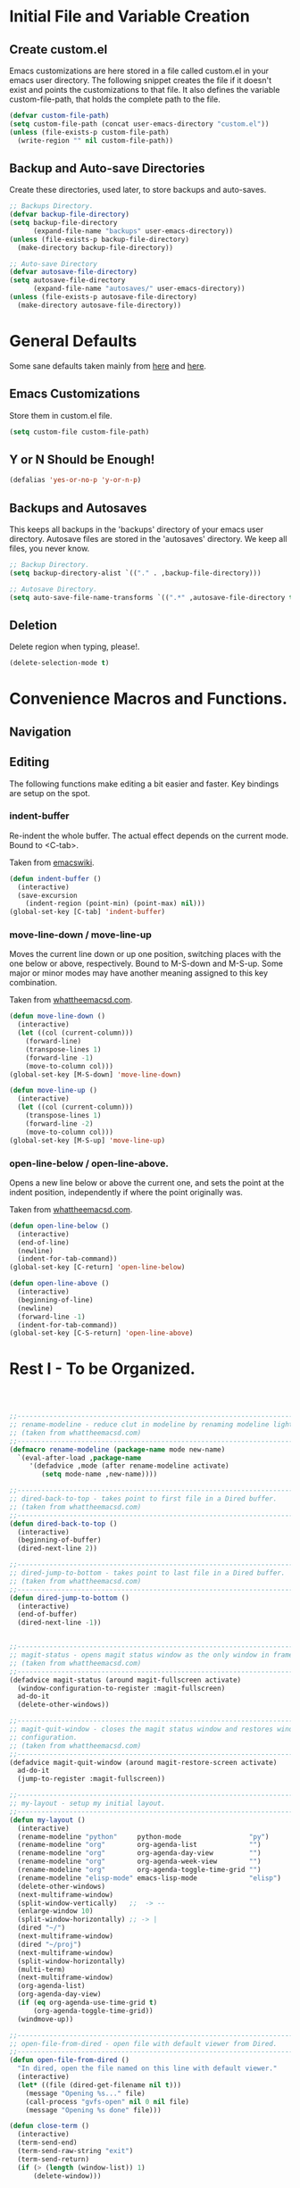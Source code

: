 * Initial File and Variable Creation
** Create custom.el
Emacs customizations are here stored in a file called custom.el in
your emacs user directory.  The following snippet creates the file if
it doesn't exist and points the customizations to that file.  It also
defines the variable custom-file-path, that holds the complete path to
the file.

#+BEGIN_SRC emacs-lisp
  (defvar custom-file-path)
  (setq custom-file-path (concat user-emacs-directory "custom.el"))
  (unless (file-exists-p custom-file-path)
    (write-region "" nil custom-file-path))
#+END_SRC

** Backup and Auto-save Directories
Create these directories, used later, to store backups and auto-saves.

#+BEGIN_SRC emacs-lisp
  ;; Backups Directory.
  (defvar backup-file-directory)
  (setq backup-file-directory
        (expand-file-name "backups" user-emacs-directory))
  (unless (file-exists-p backup-file-directory)
    (make-directory backup-file-directory))

  ;; Auto-save Directory
  (defvar autosave-file-directory)
  (setq autosave-file-directory
        (expand-file-name "autosaves/" user-emacs-directory))
  (unless (file-exists-p autosave-file-directory)
    (make-directory autosave-file-directory))
#+END_SRC

* General Defaults
Some sane defaults taken mainly from [[https://github.com/durantschoon/.emacs.d][here]] and [[http://pages.sachachua.com/.emacs.d/Sacha.html#org7b1ada1][here]].
** Emacs Customizations
Store them in custom.el file.

#+BEGIN_SRC emacs-lisp
  (setq custom-file custom-file-path)
#+END_SRC

** Y or N Should be Enough!

#+BEGIN_SRC emacs-lisp
  (defalias 'yes-or-no-p 'y-or-n-p)
#+END_SRC

** Backups and Autosaves
This keeps all backups in the 'backups' directory of your emacs user
directory.  Autosave files are stored in the 'autosaves' directory. We
keep all files, you never know.

#+BEGIN_SRC emacs-lisp
  ;; Backup Directory.
  (setq backup-directory-alist `(("." . ,backup-file-directory)))

  ;; Autosave Directory.
  (setq auto-save-file-name-transforms `((".*" ,autosave-file-directory t)))
#+END_SRC

** Deletion
Delete region when typing, please!.

#+BEGIN_SRC emacs-lisp
  (delete-selection-mode t)
#+END_SRC

* Convenience Macros and Functions.
** Navigation
** Editing
The following functions make editing a bit easier and faster. Key
bindings are setup on the spot.
*** indent-buffer
Re-indent the whole buffer. The actual effect depends on the current
mode.  Bound to <C-tab>.

Taken from [[https://www.emacswiki.org/emacs/ReformatBuffer][emacswiki]].

#+BEGIN_SRC emacs-lisp
  (defun indent-buffer ()
    (interactive)
    (save-excursion
      (indent-region (point-min) (point-max) nil)))
  (global-set-key [C-tab] 'indent-buffer)
#+END_SRC
 
*** move-line-down / move-line-up
Moves the current line down or up one position, switching places with
the one below or above, respectively.  Bound to M-S-down and M-S-up.
Some major or minor modes may have another meaning assigned to this
key combination.

Taken from [[http://whattheemacsd.com][whattheemacsd.com]].

#+BEGIN_SRC emacs-lisp
  (defun move-line-down ()
    (interactive)
    (let ((col (current-column)))
      (forward-line)
      (transpose-lines 1)
      (forward-line -1)
      (move-to-column col)))
  (global-set-key [M-S-down] 'move-line-down)

  (defun move-line-up ()
    (interactive)
    (let ((col (current-column)))
      (transpose-lines 1)
      (forward-line -2)
      (move-to-column col)))
  (global-set-key [M-S-up] 'move-line-up)
#+END_SRC

*** open-line-below / open-line-above.
Opens a new line below or above the current one, and sets the point at
the indent position, independently if where the point originally was.

Taken from [[http://whattheemacsd.com][whattheemacsd.com]].

#+BEGIN_SRC emacs-lisp
  (defun open-line-below ()
    (interactive)
    (end-of-line)
    (newline)
    (indent-for-tab-command))
  (global-set-key [C-return] 'open-line-below)

  (defun open-line-above ()
    (interactive)
    (beginning-of-line)
    (newline)
    (forward-line -1)
    (indent-for-tab-command))
  (global-set-key [C-S-return] 'open-line-above)
#+END_SRC

* Rest I - To be Organized.
#+BEGIN_SRC emacs-lisp
  


  ;;------------------------------------------------------------------------------
  ;; rename-modeline - reduce clut in modeline by renaming modeline lighters.
  ;; (taken from whattheemacsd.com)
  ;;------------------------------------------------------------------------------
  (defmacro rename-modeline (package-name mode new-name)
    `(eval-after-load ,package-name
       '(defadvice ,mode (after rename-modeline activate)
          (setq mode-name ,new-name))))

  ;;------------------------------------------------------------------------------
  ;; dired-back-to-top - takes point to first file in a Dired buffer.
  ;; (taken from whattheemacsd.com)
  ;;------------------------------------------------------------------------------
  (defun dired-back-to-top ()
    (interactive)
    (beginning-of-buffer)
    (dired-next-line 2))

  ;;------------------------------------------------------------------------------
  ;; dired-jump-to-bottom - takes point to last file in a Dired buffer.
  ;; (taken from whattheemacsd.com)
  ;;------------------------------------------------------------------------------
  (defun dired-jump-to-bottom ()
    (interactive)
    (end-of-buffer)
    (dired-next-line -1))

  
  ;;------------------------------------------------------------------------------
  ;; magit-status - opens magit status window as the only window in frame.
  ;; (taken from whattheemacsd.com)
  ;;------------------------------------------------------------------------------
  (defadvice magit-status (around magit-fullscreen activate)
    (window-configuration-to-register :magit-fullscreen)
    ad-do-it
    (delete-other-windows))

  ;;------------------------------------------------------------------------------
  ;; magit-quit-window - closes the magit status window and restores window
  ;; configuration.
  ;; (taken from whattheemacsd.com)
  ;;------------------------------------------------------------------------------
  (defadvice magit-quit-window (around magit-restore-screen activate)
    ad-do-it
    (jump-to-register :magit-fullscreen))

  ;;------------------------------------------------------------------------------
  ;; my-layout - setup my initial layout.
  ;;------------------------------------------------------------------------------
  (defun my-layout ()
    (interactive)
    (rename-modeline "python"     python-mode                 "py")
    (rename-modeline "org"        org-agenda-list             "")
    (rename-modeline "org"        org-agenda-day-view         "")
    (rename-modeline "org"        org-agenda-week-view        "")
    (rename-modeline "org"        org-agenda-toggle-time-grid "")
    (rename-modeline "elisp-mode" emacs-lisp-mode             "elisp")
    (delete-other-windows)
    (next-multiframe-window)
    (split-window-vertically)   ;;  -> --
    (enlarge-window 10)
    (split-window-horizontally) ;; -> |
    (dired "~/")
    (next-multiframe-window)
    (dired "~/proj")
    (next-multiframe-window)
    (split-window-horizontally)
    (multi-term)
    (next-multiframe-window)
    (org-agenda-list)
    (org-agenda-day-view)
    (if (eq org-agenda-use-time-grid t)
        (org-agenda-toggle-time-grid))
    (windmove-up))

  ;;------------------------------------------------------------------------------
  ;; open-file-from-dired - open file with default viewer from Dired.
  ;;------------------------------------------------------------------------------
  (defun open-file-from-dired ()
    "In dired, open the file named on this line with default viewer."
    (interactive)
    (let* ((file (dired-get-filename nil t)))
      (message "Opening %s..." file)
      (call-process "gvfs-open" nil 0 nil file)
      (message "Opening %s done" file)))

  (defun close-term ()
    (interactive)
    (term-send-end)
    (term-send-raw-string "exit")
    (term-send-return)
    (if (> (length (window-list)) 1)
        (delete-window)))


  ;;------------------------------------------------------------------------------
  ;; powerline - emacs version of the vim powerline.
  ;;------------------------------------------------------------------------------
  (use-package powerline
    :config
    (powerline-default-theme))

  ;;------------------------------------------------------------------------------
  ;; visual-fill-column - wraps visual-line-mode buffers at fill-column. 
  ;;------------------------------------------------------------------------------
  (use-package visual-fill-column
    :ensure t
    :init
    (customize-set-variable 'visual-fill-column-width 79)
    (customize-set-variable 'split-window-preferred-function
                            'visual-fill-column-split-window-sensibly)
    (add-hook 'linum-mode-hook
              (lambda()
                (if (eq linum-mode nil)
                    (customize-set-variable 'visual-fill-column-width 84)
                  (customize-set-variable 'visual-fill-column-width 79))))
    :config
    (advice-add 'text-scale-adjust :after #'visual-fill-column-adjust))

  ;;------------------------------------------------------------------------------
  ;; multi-term - manage multiple terminal buffers.
  ;;------------------------------------------------------------------------------
  (use-package multi-term
    :load-path "~/.emacs.d/multi-term"
    :config
    (setq multi-term-program "/bin/zsh")
    (define-key global-map (kbd "<f9>")
      (lambda ()
        (interactive)
        (split-window-vertically)
        (multi-term)))
    (define-key global-map (kbd "<f8>") 'close-term))

  ;;------------------------------------------------------------------------------
  ;; org-bullets - make it nice again.
  ;;------------------------------------------------------------------------------
  (use-package org-bullets
    :defer
    :init
    (add-hook 'org-mode-hook (lambda() (org-bullets-mode 1))))

  ;;------------------------------------------------------------------------------
  ;; calfw - a calendar framework for Emacs
  ;;------------------------------------------------------------------------------
  (use-package calfw
    :load-path "~/.emacs.d/calfw")

  (use-package calfw-org
    :defer
    :config
    (setq cfw:org-overwrite-default-keybinding t))

  ;;------------------------------------------------------------------------------
  ;; org-gcal - org sync with Google Calendar.
  ;;------------------------------------------------------------------------------
  (use-package org-gcal
    :config
    (setq org-gcal-client-id "948419088199-0mshfv7ej48e6jtnakah9dgdaji1mlco.apps.googleusercontent.com"
          org-gcal-client-secret "FNDRJJ2d3ZfJarL5ftOZwis3"
          org-gcal-file-alist '(("cristian.orellana.m@gmail.com" .  "~/.chiri/tasks2.org"))))

  ;;------------------------------------------------------------------------------
  ;; engine-mode - minor mode for querying search engines through Emacs. 
  ;;------------------------------------------------------------------------------
  (use-package engine-mode
    :config
    (engine-mode t)
    (engine/set-keymap-prefix (kbd "C-c s"))
    (defengine youtube
      "https://www.youtube.com/results?search_query=%s"
      :keybinding "y")
    (defengine duckduckgo
      "https://duckduckgo.com/?q=%s"
      :keybinding "d")
    (defengine stackoverflow
      "http://stackoverflow.com/search?q=%s"
      :keybinding "s"))


  ;;------------------------------------------------------------------------------
  ;; sql-indent
  ;;------------------------------------------------------------------------------
  ;;(add-to-list 'load-path "~/.emacs.d/sql-indent")
  ;;(eval-after-load "sql"
  ;;  (load-library "sql-indent"))


  ;;--- PYTHON -------------------------------------------------------------------
  ;;------------------------------------------------------------------------------
  ;; python - python's flying circus support for Emacs.
  ;;------------------------------------------------------------------------------
  (use-package python
    :init
    (add-hook 'python-mode-hook
              (lambda () (interactive)
                (linum-mode t)
                (visual-fill-column-mode t))))

  (use-package py-autopep8
    :ensure t)

  ;;------------------------------------------------------------------------------
  ;; python-django - a Jazzy package for managing Django projects.
  ;;------------------------------------------------------------------------------
  (use-package python-django
    :load-path "~/.emacs.d/python-django"
    :config
    (global-set-key (kbd "C-x j") 'python-django-open-project))

  ;;------------------------------------------------------------------------------
  ;; elpy - python IDE
  ;;------------------------------------------------------------------------------
  (use-package elpy
    :ensure t
    :init
    (add-hook 'elpy-mode-hook 'py-autopep8-enable-on-save)
    (setenv "IPY_TEST_SIMPLE_PROMPT" "1")
    :config
    (elpy-enable)
    :diminish elpy-mode)



  ;;--- HTML/CSS/JS --------------------------------------------------------------
  ;;------------------------------------------------------------------------------
  ;; web-mode - web template editing mode for Emacs.
  ;;------------------------------------------------------------------------------
  (use-package web-mode
    :ensure t
    :init
    (add-to-list 'auto-mode-alist '("\\.html?\\'" . web-mode))
    (add-to-list 'auto-mode-alist '("\\.js?\\'" . web-mode))
    (add-to-list 'auto-mode-alist '("\\.jsx?\\'" . web-mode))
    (add-to-list 'auto-mode-alist '("\\.css?\\'" . web-mode))
    (add-to-list 'auto-mode-alist '("\\.scss?\\'" . web-mode))
    (add-to-list 'auto-mode-alist '("\\.xml?\\'" . web-mode))
    (add-to-list 'auto-mode-alist '("\\.phtml\\'" . web-mode))
    (add-to-list 'auto-mode-alist '("\\.tpl\\.php\\'" . web-mode))
    (add-to-list 'auto-mode-alist '("\\.[agj]sp\\'" . web-mode))
    (add-to-list 'auto-mode-alist '("\\.as[cp]x\\'" . web-mode))
    (add-to-list 'auto-mode-alist '("\\.erb\\'" . web-mode))
    (add-to-list 'auto-mode-alist '("\\.mustache\\'" . web-mode))
    (add-to-list 'auto-mode-alist '("\\.djhtml\\'" . web-mode))
    (add-hook 'web-mode-hook
              (lambda()
                (company-mode)
                (electric-indent-local-mode t)
                (local-set-key (kbd "RET")
                               'electric-newline-and-maybe-indent)))
    :config
    (setq web-mode-engines-alist '(("django"    . "\\.html\\'")))
    (add-hook 'web-mode-hook 'emmet-mode)
    :bind
    ("M-RET" . open-line-below))


  ;;------------------------------------------------------------------------------
  ;; emmet-mode - Emmet support for Emacs.
  ;;------------------------------------------------------------------------------
  (use-package emmet-mode
    :load-path "~/.emacs.d/emmet-mode"
    :bind
    ("M-<left>" . emmet-prev-edit-point)
    ("M-<right>" . emmet-next-edit-point)
    :config
    (setq emmet-move-cursor-between-quotes t)
    (setq emmet-preview-default nil))


  ;;------------------------------------------------------------------------------
  ;; company-web - company mode for web mode.
  ;;------------------------------------------------------------------------------
  (use-package company-web
    :ensure t
    :init
    (require 'company-web-html)
    (add-to-list 'company-backends 'company-web-html))

  ;;------------------------------------------------------------------------------
  ;; flycheck - syntax checking for GNU Emacs
  ;;------------------------------------------------------------------------------
  (use-package flycheck
    :ensure t
    :init
    (setq elpy-modules (delq 'elpy-module-flymake elpy-modules))
    (add-hook 'elpy-mode-hook 'flycheck-mode)
    :diminish flycheck-mode)

  ;;------------------------------------------------------------------------------
  ;; yasnippet - a template system for Emacs.
  ;;------------------------------------------------------------------------------
  (use-package yasnippet
    :ensure t
    :init
    (add-hook 'python-mode-hook 'yas-minor-mode)
    :config
    (yas-reload-all)
    :diminish yas-minor-mode)

  ;;------------------------------------------------------------------------------
  ;; whitespace - minor mode to visualize TAB, (HARD) SPACE, NEWLINE.
  ;;------------------------------------------------------------------------------
  (use-package whitespace
    :init
    (customize-set-variable 'whitespace-line '((t (:foreground "red"))))
    (customize-set-variable 'whitespace-line-column 77)
    :bind
    ("C-x w" . whitespace-mode)
    :diminish whitespace-mode)



  ;; Jekyll-Org
  ;;(require 'ox-publish)
  ;;(setq org-publish-project-alist
  ;;      '(
  ;;	("org-chirimantecman"
  ;;	 ;; Path to your org files.
  ;;	 :base-directory "~/work/blogging/chirimantecman.github.io/_drafts"
  ;;	 :base-extension "org"
  ;;	 ;; Path to your Jekyll project.
  ;;	 :publishing-directory "~/work/blogging/chirimantecman.github.io/_posts"
  ;;	 :recursive t
  ;;	 :publishing-function org-html-publish-to-html
  ;;	 :headline-levels 4 
  ;;	 :html-extension "html"
  ;;	 :body-only t ;; Only export section between <body> </body>
  ;;	 )
  ;;	("org-static-chiri"
  ;;	 :base-directory "~/work/blogging/chirimantecman.github.io/_drafts"
  ;;	 :base-extension "css\\|js\\|png\\|jpg\\|gif\\|pdf\\|mp3\\|ogg\\|swf\\|php"
  ;;	 :publishing-directory "~/work/blogging"
  ;;	 :recursive t
  ;;	 :publishing-function org-publish-attachment)
  ;;	("chirimantecman" :components ("org-chirimantecman" "org-static-chiri"))
  ;;	))








  ;; PERSONAL FUNCTION DEFINITIONS


  ;; Open a new org-file prompting for type (template).
  ;;(defun new-org ()
  ;;  "Prompts for a type of org file (template) and generates a new buffer."
  ;;  (interactive)
  ;;  ( let (( x (read-string "Choose a type - [b] Blog  [g] General  [m] Minute: ")))
  ;;  (if (not (or (string= x "b") (string= x "g") (string= x "m")))
  ;;      (message "Invalid choice")
  ;;    (let ((y (read-string "File name (without extension): ")))
  ;;      (find-file (concat "~/work/test/" y ".org"))
  ;;      (insert "#+TITLE:\n")
  ;;      (insert "#+AUTHOR:Cristian Orellana\n")
  ;;      (insert "#+INCLUDE:./css/base-blog.org\n")
  ;;      (beginning-of-buffer)
  ;;      (end-of-line)))))

  ;; Toggle dired list switches between -la and -l.
  (defun dired-toggle-listing-switches ()
    (interactive)
    (if (string= dired-listing-switches "-l --group-directories-first")
        (setq dired-listing-switches "-lA --group-directories-first")
      (setq dired-listing-switches "-l --group-directories-first"))
    (setq tmp-curr-dir default-directory)
    (kill-buffer)
    (dired tmp-curr-dir)
    )

  ;; Switch buffer with buffer below this one.
  (defun switch-buffer-with-lower ()
    (interactive)
    (setq tb (buffer-name))
    (windmove-down)
    (setq bb (buffer-name))
    (switch-to-buffer tb)
    (windmove-up)
    (switch-to-buffer bb)
    )

  ;; Switch buffer with buffer above this one.
  (defun switch-buffer-with-upper ()
    (interactive)
    (setq bb (buffer-name))
    (windmove-up)
    (setq tb (buffer-name))
    (switch-to-buffer bb)
    (windmove-down)
    (switch-to-buffer tb)
    )

  ;; Switch buffer with buffer to right of this one.
  (defun switch-buffer-with-right ()
    (interactive)
    (setq lb (buffer-name))
    (windmove-right)
    (setq rb (buffer-name))
    (switch-to-buffer lb)
    (windmove-left)
    (switch-to-buffer rb)
    )

  ;; Switch buffer with buffer to left of this one.
  (defun switch-buffer-with-left ()
    (interactive)
    (setq rb (buffer-name))
    (windmove-left)
    (setq lb (buffer-name))
    (switch-to-buffer rb)
    (windmove-right)
    (switch-to-buffer lb)
    )
  ;;----------------------------------------

  ;; General Emacs
  ;; -- Window size.
  (global-set-key (kbd "C-{") 'shrink-window-horizontally)
  (global-set-key (kbd "C-}") 'enlarge-window-horizontally)
  (global-set-key (kbd "C-<dead-acute>") 'shrink-window)
  (global-set-key (kbd "C-+") 'enlarge-window)
  (define-key global-map (kbd "<f5>")
    (lambda () (interactive) (text-scale-decrease 1)))
  (define-key global-map (kbd "<f6>")
    (lambda () (interactive) (text-scale-increase 1)))
  ;; -- Navigation
  (global-set-key (kbd "C-x <up>") 'windmove-up)
  (global-set-key (kbd "C-x <right>") 'windmove-right)
  (global-set-key (kbd "C-x <down>") 'windmove-down)
  (global-set-key (kbd "C-x <left>") 'windmove-left)
  ;; -- Swap buffers (up-down / left-right)
  (global-set-key (kbd "C-c <up>") 'switch-buffer-with-upper)
  (global-set-key (kbd "C-c <right>") 'switch-buffer-with-right)
  (global-set-key (kbd "C-c <down>") 'switch-buffer-with-lower)
  (global-set-key (kbd "C-c <left>") 'switch-buffer-with-left)

  ;; Ido related M-x
  (global-set-key
   "\M-x"
   (lambda ()
     (interactive)
     (call-interactively
      (intern
       (ido-completing-read
        "M-x "
        (all-completions "" obarray 'commandp))))))

  ;; Magit
  (global-set-key "\M-gs" 'magit-status)

  ;; Org Mode
  ;; -- Agenda.
  (global-set-key "\C-ca" 'org-agenda)
  (global-set-key "\C-ca" 'org-agenda)
  ;; -- Links.
  (global-set-key "\C-cl" 'org-store-link)
  ;; -- Capture.
  (setq org-default-notes-file "~/.chiri/notes.org")
  (global-set-key "\C-cc" 'org-capture)
  (setq org-capture-templates
        '(
          ("t" "Todo Tasks" entry (file+headline "~/.chiri/tasks2.org" "Tasks")
           "* %? %^G
    %T")
          ;;("ft" "Minute FT Task" entry (file+datetree "~/Dropbox/Directorio/Minutas/minutas.org")
          ;; "* TODO %t %? %^G")
          ;;("fn" "Minute FT Note" entry (file+datetree "~/Dropbox/Directorio/Minutas/minutas.org")
          ;; "* %? %^G")
          ;;("n" "Quote" entry (file+headline "~/.chiri/notes.org" "Notes")
          ;; "* %^{TITLE} %^G
          ;;#+BEGIN_QUOTE
          ;;%i
          ;;#+END_QUOTE
          ;;%?")
          ))
  (define-key global-map "\C-ct"
    (lambda () (interactive) (org-capture nil "t")))
  (define-key global-map "\C-cft"
    (lambda () (interactive) (org-capture nil "ft")))
  (define-key global-map "\C-cfn"
    (lambda () (interactive) (org-capture nil "fn")))
  (define-key global-map "\C-cn"
    (lambda () (interactive) (org-capture nil "n")))




  ;; -- Notmuch email linking.
  ;;(add-to-list 'load-path "/usr/share/org-mode/lisp")
  ;;(require 'org-notmuch)

  ;; Dired
  (add-hook 'dired-mode-hook
            '(lambda()
               (define-key dired-mode-map "\S-v" 'open-file-from-dired)
               (define-key dired-mode-map "\S-w" 'dired-open-specific-window)
               (define-key dired-mode-map [backspace]
                 (lambda () (interactive) (find-alternate-file "..")))
               (define-key dired-mode-map "{" 'dired-toggle-listing-switches)
               (setq truncate-lines t)))

  ;; Notmuch package
  ;;(require 'notmuch)
  ;;(setq mail-specify-envelope-from t)
  ;;(setq message-sendmail-envelope-from 'header)
  ;;(setq mail-envelope-from 'header)
  ;;(setq message-send-mail-function 'message-send-mail-with-sendmail)
  ;;(setq sendmail-program "/usr/bin/msmtp")
  ;;(require 'notmuch-address)
  ;;(setq notmuch-address-command "~/.mail/notmuch_addresses/notmuch_addresses.py")
  ;;(notmuch-address-message-insinuate)
  ;;(add-to-list 'load-path "~/.emacs.d/gnus-alias")
  ;;(require 'gnus-alias)
                                          ;(autoload 'gnus-alias-determine-identity "gnus-alias" "" t)
                                          ;(add-hook 'message-setup-hook 'gnus-alias-determine-identity)
  ;;(setq gnus-alias-identity-alist
  ;;      '(("home"
  ;;	 nil ;; Does not refer to any other identity
  ;;	 "Cristian Orellana M. <cristian.orellana.m@gmail.com>" ;; Sender address
  ;;	 nil ;; No organization header
  ;;	 (("Fcc" . "/home/chiri/.mail/sent-gm"))
  ;;	 nil ;; No extra body text
  ;;	 nil ;; No signature
  ;;	 )
  ;;	("fondateatro"
  ;;	 nil
  ;;	 "Cristian Orellana M. <cristian.orellana@fondateatro.cl>"
  ;;	 "FondaTeatro"
  ;;	 (("Fcc" . "/home/chiri/.mail/ft/INBOX.Sent"))
  ;;	 nil
  ;;	 "~/.mail/.signature.ft"
  ;;	 )
  ;;	("zappada"
  ;;	 nil ;; Does not refer to any other identity
  ;;	 "Cristian Orellana M. <cristian.orellana@zappada.com>" ;; Sender address
  ;;	 "Zappada"
  ;;	 (("Fcc" . "/home/chiri/.mail/sent-zp"))
  ;;	 nil ;; No extra body text
  ;;	 nil ;; No signature
  ;;	 )
  ;;	))
  ;; Use "home" identity by default
  ;;(setq gnus-alias-default-identity "home")
  ;; Define rules to match work identity
  ;;(setq gnus-alias-identity-rules)
  ;;'(("fondateatro" ("any" "cristian.orellana@\\(fondateatro\\.cl\\|help\\.fondateatro.cl\\)" both) "fondateatro"))
  ;;'(("zappada" ("any" "cristian.orellana@\\(zappada\\.com\\|help\\.zappada.com\\)" both) "zappada"))
  ;;(gnus-alias-init)
  ;;(add-hook 'message-mode-hook    ; Change alias.
  ;;	   '(lambda ()
  ;;	      (define-key message-mode-map "\C-c\C-s"
  ;;		'gnus-alias-select-identity)
  ;;	      (auto-complete-mode)))
  ;; Binding for new mail.
  ;;(global-set-key (kbd "C-c m") 'message-mail)

  ;; Activate general auto-complete.
  ;;(require 'auto-complete)
  ;;(add-to-list 'ac-dictionary-directories "/usr/share/auto-complete/dict/")
  ;;(require 'auto-complete-config)
  ;;(ac-config-default)


  ;; Activate key-chord.
  ;;(require 'key-chord)
  ;;(key-chord-mode 1)

  ;; Window navigation
  ;;(key-chord-define-global "C-M-y" 'engine/search-youtube)
                                          ; (key-chord-define-global "ññ" 'windmove-right)
                                          ; (key-chord-define-global "mm" 'windmove-down)
                                          ; (key-chord-define-global "oo" 'windmove-up)

  ;; HTML mode customizations.
                                          ;(add-hook 'html-mode-hook 'ac-html-enable)
                                          ;(add-hook 'html-mode-hook
                                          ;	   '(lambda()
                                          ;	      (key-chord-define html-mode-map "<<" "\C-c/\n")))

  ;; C Mode customizations.
                                          ;(add-hook 'c-mode-common-hook
                                          ;	   '(lambda ()
                                          ;	      (require 'auto-complete-c-headers)
                                          ;	      (add-to-list 'ac-sources 'ac-source-c-headers)
                                          ;	      (add-to-list 'achead:include-directories '"/usr/lib/gcc/x86_64-linux-gnu/4.7/include")
                                          ;	      (add-to-list 'achead:include-directories '"/usr/lib/gcc/x86_64-linux-gnu/4.7/include/usr/lib/gcc/x86_64-linux-gnu/4.7/include-fixed")
                                          ;	      (add-to-list 'achead:include-directories '"/usr/lib/gcc/x86_64-linux-gnu/4.7/include/usr/include/x86_64-linux-gnu")))
                                          ;(add-hook 'c-mode-common-hook
                                          ;	   '(lambda ()
                                          ;	      (semantic-mode t)
                                          ;	      (add-to-list 'ac-sources ac-source-semantic)))


  ;; CPerl Mode customizations.
                                          ;(defalias 'perl-mode 'cperl-mode)
                                          ;(add-hook 'cperl-mode-hook    ; perl-completion ac-sources
                                          ;	   '(lambda ()
                                          ;	      (make-variable-buffer-local 'ac-sources)
                                          ;              (setq ac-sources
                                          ;		    '(ac-source-perl-completion))))
                                          ; (add-hook 'cperl-mode-hook    ; perldoc-at-point
                                          ;	   '(lambda ()
                                          ;	      (define-key cperl-mode-map "\C-cp"
                                          ;		          'perldoc-at-point)))
                                          ; (add-hook 'cperl-mode-hook    ; perldoc
                                          ;	   '(lambda ()
                                          ;	      (define-key cperl-mode-map "\C-c\C-hp"
                                          ;		          'perldoc)))
                                          ; (add-hook 'cperl-mode-hook    ; perl debugger
                                          ;	   '(lambda ()
                                          ;	      (define-key cperl-mode-map "\C-c\C-d"
                                          ;		          'perldb)))
                                          ; (add-hook 'cperl-mode-hook
                                          ;           (lambda()
                                          ;	     (require 'perl-completion)
                                          ;	     (perl-completion-mode t)))

  ;; Auto-complete java load on demand.
                                          ; (defun chiri:init-ac-java ()
                                          ; (add-hook 'java-mode-hook 'chiri:init-ac-java)


  ;;------------------------------------------------------------------------------
  ;; General config.
  ;;------------------------------------------------------------------------------

  ;; Set spaces instead of tabs.
  (setq-default indent-tabs-mode nil)
#+END_SRC

* Emacs Customizations
Loads the emacs customizations from the configured file.

#+BEGIN_SRC emacs-lisp
(load-file custom-file)
#+END_SRC

* Rest II - To be Orgazanized
#+BEGIN_SRC emacs-lisp
  ;;--- SETUP --------------------------------------------------------------------
  ;; Theme and layout.
  (add-to-list 'custom-theme-load-path "~/.emacs.d/themes/")
  (add-hook 'after-init-hook (lambda () (load-theme 'zenburn t)))
  (my-layout)

  ;; Setup linum-mode
  (setq linum-format "%4d ")
  (global-set-key (kbd "<f7>") 'linum-mode)

  ;; Keybindings for custom macros and functions.
  ;; Collapse next line onto current.
  (global-set-key (kbd "M-DEL")
                  (lambda ()
                    (interactive)
                    (join-line -1)))
  (global-set-key (kbd "<M-S-down>") 'move-line-down)
  (global-set-key (kbd "<M-S-up>") 'move-line-up)
  (global-set-key (kbd "<C-return>") 'open-line-below)
  (global-set-key (kbd "<C-S-return>") 'open-line-above)
  (define-key dired-mode-map
    (vector 'remap 'beginning-of-buffer) 'dired-back-to-top)
  (define-key dired-mode-map
    (vector 'remap 'end-of-buffer) 'dired-jump-to-bottom)

  ;; Activate company-mode everywhere.
  (add-hook 'after-init-hook 'global-company-mode)
#+END_SRC
** 
